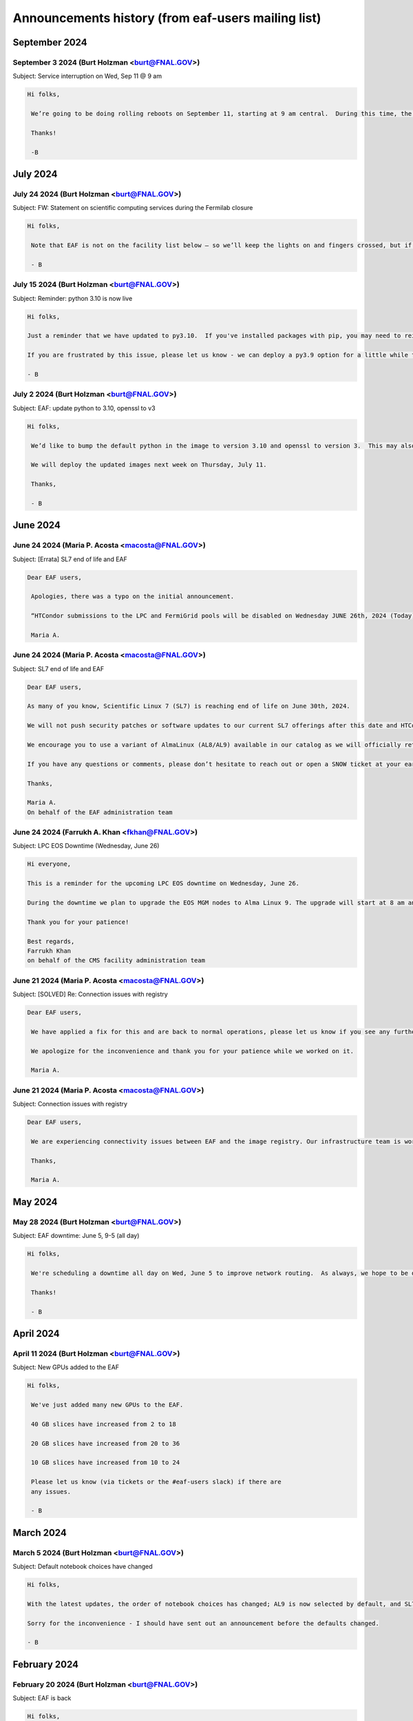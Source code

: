 ******************************
Announcements history (from eaf-users mailing list)
******************************

September 2024
=============

September 3 2024 (Burt Holzman <burt@FNAL.GOV>)
------------------------------------------
Subject: Service interruption on Wed, Sep 11 @ 9 am

.. code-block:: none

   Hi folks,

    We’re going to be doing rolling reboots on September 11, starting at 9 am central.  During this time, the pod hosting your notebook server may be restarted on another node (equivalent to stopping and restarting a server).  This may happen several times depending on where the pod migrates to so please save early and save often.
    
    Thanks!
    
    -B


July 2024
=============

July 24 2024 (Burt Holzman <burt@FNAL.GOV>)
------------------------------------------
Subject: FW: Statement on scientific computing services during the Fermilab closure

.. code-block:: none

   Hi folks,

    Note that EAF is not on the facility list below – so we’ll keep the lights on and fingers crossed, but if anything breaks we will not be looking at it until the lab closing/shutdown is over.
    
    - B


July 15 2024 (Burt Holzman <burt@FNAL.GOV>)
------------------------------------------
Subject: Reminder: python 3.10 is now live

.. code-block:: none 

    Hi folks,
    
    Just a reminder that we have updated to py3.10.  If you've installed packages with pip, you may need to reinstall them, since the old packages were installed in $HOME/.local/lib/python3.9, but python will look in $HOME/.local/lib/python3.10 by default now.
    
    If you are frustrated by this issue, please let us know - we can deploy a py3.9 option for a little while to help ease the transition.
    
    - B


July 2 2024 (Burt Holzman <burt@FNAL.GOV>)
------------------------------------------
Subject: EAF: update python to 3.10, openssl to v3

.. code-block:: none

   Hi folks,

    We’d like to bump the default python in the image to version 3.10 and openssl to version 3.  This may also bring along some minor version updates to packages.
    
    We will deploy the updated images next week on Thursday, July 11.
    
    Thanks,
    
    - B
      

June 2024
=============

June 24 2024 (Maria P. Acosta <macosta@FNAL.GOV>)
------------------------------------------
Subject: [Errata] SL7 end of life and EAF

.. code-block:: none

   Dear EAF users,

    Apologies, there was a typo on the initial announcement.
    
    “HTCondor submissions to the LPC and FermiGrid pools will be disabled on Wednesday JUNE 26th, 2024 (Today)”
    
    Maria A.


June 24 2024 (Maria P. Acosta <macosta@FNAL.GOV>)
------------------------------------------
Subject: SL7 end of life and EAF

.. code-block:: none

    Dear EAF users,
    
    As many of you know, Scientific Linux 7 (SL7) is reaching end of life on June 30th, 2024.
    
    We will not push security patches or software updates to our current SL7 offerings after this date and HTCondor submissions to the LPC and FermiGrid pools will be disabled on Wednesday July 26th, 2024. Please plan accordingly.
    
    We encourage you to use a variant of AlmaLinux (AL8/AL9) available in our catalog as we will officially retire our SL7 notebook offerings on July 15th 2024.
    
    If you have any questions or comments, please don’t hesitate to reach out or open a SNOW ticket at your earliest convenience.
    
    Thanks,
    
    Maria A.
    On behalf of the EAF administration team



June 24 2024 (Farrukh A. Khan <fkhan@FNAL.GOV>)
------------------------------------------
Subject: LPC EOS Downtime (Wednesday, June 26)

.. code-block:: none

    Hi everyone,

    This is a reminder for the upcoming LPC EOS downtime on Wednesday, June 26.
    
    During the downtime we plan to upgrade the EOS MGM nodes to Alma Linux 9. The upgrade will start at 8 am and is expected to last until 4 pm. EOS service will be unavailable during this time. Other services such as batch and interactives will remain unaffected.
    
    Thank you for your patience!
    
    Best regards,
    Farrukh Khan
    on behalf of the CMS facility administration team



June 21 2024 (Maria P. Acosta <macosta@FNAL.GOV>)
------------------------------------------
Subject: [SOLVED] Re: Connection issues with registry

.. code-block:: none

   Dear EAF users,

    We have applied a fix for this and are back to normal operations, please let us know if you see any further issues.
    
    We apologize for the inconvenience and thank you for your patience while we worked on it.
    
    Maria A.


June 21 2024 (Maria P. Acosta <macosta@FNAL.GOV>)
------------------------------------------
Subject: Connection issues with registry

.. code-block:: none

   Dear EAF users,

    We are experiencing connectivity issues between EAF and the image registry. Our infrastructure team is working hard to resolve this. We apologize for any inconvenience this may cause and will report back when the issue is sorted out.
    
    Thanks,
    
    Maria A.


May 2024
=============

May 28 2024 (Burt Holzman <burt@FNAL.GOV>)
------------------------------------------
Subject: EAF downtime: June 5, 9-5 (all day)

.. code-block:: none

   Hi folks,

    We're scheduling a downtime all day on Wed, June 5 to improve network routing.  As always, we hope to be done sooner than EOB, in which case we will let you know when the system will be available.
    
    Thanks!
    
    - B


April 2024
=============

April 11 2024 (Burt Holzman <burt@FNAL.GOV>)
------------------------------------------
Subject: New GPUs added to the EAF

.. code-block:: none

   Hi folks,

    We've just added many new GPUs to the EAF.
    
    40 GB slices have increased from 2 to 18
    
    20 GB slices have increased from 20 to 36
    
    10 GB slices have increased from 10 to 24
    
    Please let us know (via tickets or the #eaf-users slack) if there are
    any issues.
    
    - B


March 2024
=============

March 5 2024 (Burt Holzman <burt@FNAL.GOV>)
------------------------------------------
Subject: Default notebook choices have changed

.. code-block:: none

    Hi folks,

    With the latest updates, the order of notebook choices has changed; AL9 is now selected by default, and SL7 is further down in the drop down list.  We will also prioritize adding the notebook flavor and OS to the status bar.
    
    Sorry for the inconvenience - I should have sent out an announcement before the defaults changed.
    
    - B
    

February 2024
=============

February 20 2024 (Burt Holzman <burt@FNAL.GOV>)
------------------------------------------
Subject: EAF is back

.. code-block:: none

    Hi folks,
    
    The issues with the underlying storage were resolved, and the EAF should
    once again be available.  You may not need to restart any existing
    notebooks (but may need to rerun any cells that were running when the
    service was interrupted).
    
    - B

February 20 2024 (Burt Holzman <burt@FNAL.GOV>)
------------------------------------------
Subject: EAF currently unavailable

.. code-block:: none

   Hi folks,

    The storage cluster underlying the EAF is having issues this morning. It
    is being investigated and worked on, but for the time being, the login
    screen will display "service unavailable".  If you had notebooks open,
    running cells probably will be interrupted; it's also possible that we
    will need to reboot nodes.
    
    I'll send an update when we know more - we appreciate your patience and
    will get you back up as soon as we can.
    
    - B

February 16 2024 (Burt Holzman <burt@FNAL.GOV>)
------------------------------------------
Subject: /scratch temporarily unavailable; possible reboots on Monday at 10 am

.. code-block:: none

   Hi EAF users,

    Writes and reads are currently hanging to the /scratch filesystem. We
    will restart some services on Monday after 10 am; please save/checkpoint
    your work, since this may shut down your notebook.
    
    Thanks for your patience!
    
    - B


January 2024
=============

January 25 2024 (Burt Holzman <burt@FNAL.GOV>)
------------------------------------------
Subject: Removing old SL7/AL8/AL9 images

.. code-block:: none
   Hi everyone,

    Just a heads-up - it's been a month and we haven't received any reports
    of issues with the NEW images; shortly we'll reconfigure to remove the
    OLD option.
    
    Thanks for testing!
    
    - B


December 2024
=============

December 20 2023 (Burt Holzman <burt@FNAL.GOV>)
------------------------------------------
Subject: EAF: Service interruption: Jan 3 at 1 pm CST

.. code-block:: none
   Hi folks,

    We need to reboot the cluster nodes that serve the EAF. If you have an
    active server at that time, it should migrate and respawn - but all
    processes in the current server will be terminated -- meaning that all
    kernels/terminal processes will stop and you'll need to restart. Please
    plan accordingly - thanks!
    
    - B


December 20 2023 (Burt Holzman <burt@FNAL.GOV>)
------------------------------------------
Subject: EAF: New SL7, Alma8, Alma9 images - please test!

.. code-block:: none
   Hi folks,

    We just reconfigured the EAF with new SL7, Alma8, and Alma9 images. We
    refactored our build system in order to do this efficiently. It's
    possible during this process we missed including some software that you
    need; we'd appreciate if you could verify that the new SL7 image is
    working for you.
    To give you time to let us know if there's a problem, we are providing
    both the current/old and new SL7 images available on the server
    selection screen.
    
    The "OLD SL7" is what you've been using up until now.
    The "NEW SL7" is SL7 using our new build process.
    
    As always, drop us a line through the usual channels - servicenow
    tickets and/or the #eaf-users slack channel.  (If you need an invite to
    #eaf-users, send me an e-mail privately).
    
    - B


November 2023
=============

November 16 2023 (Burt Holzman <burt@FNAL.GOV>)
------------------------------------------
Subject: EAF: back to (nearly) full service

.. code-block:: none
   Hi folks,

    We now have all GPUs back in the EAF, monitoring working correctly, and
    CMS areas (nobackup, data, etc) mounted and responding correctly.
    Thanks again for your patience; please contact us if you see any
    remaining issues.
    - B


November 14 2023 (Burt Holzman <burt@FNAL.GOV>)
------------------------------------------
Subject: EAF back up with degraded services

.. code-block:: none

    Hi everyone,

    The EAF is again available, but with some degraded services:
    
       * GPU availability/monitoring is offline
       * Only half the GPUs are available
       * CMS NFS areas (scratch, data1-3) are not available
    
    We are continuing to work these issues.
    
    - B

November 14 2023 (Burt Holzman <burt@FNAL.GOV>)
------------------------------------------
Subject: EAF update: still in maintenance

.. code-block:: none
   Hi folks,

    We are making progress with the migration but are now working through
    some issues with mounting shared filesystems correctly.  I'll send an
    update before the end of the day - hopefully sooner.
    
    - B

November 13 2023 (Burt Holzman <burt@FNAL.GOV>)
------------------------------------------
Subject: Extending EAF downtime through tomorrow

.. code-block:: none
   Hi folks,

    Unfortunately, it's taking a lot longer than expected to sync files
    between the old and new subvolumes for EAF. Because of this, we're
    extending the downtime through tomorrow - I'll keep you posted and let
    you know as soon as we're open for business.
    
    Thanks for your patience,
    
    - B


November 10 2023 (Burt Holzman <burt@FNAL.GOV>)
------------------------------------------
Subject: 11/13 downtime reminder

.. code-block:: none

   Hi folks,
    
   Just a reminder that the EAF will be unavailable potentially all day
   (Fermilab time) on Monday.
    
    Thanks!
    - B


October 2023
=============

October 30 2023 (Burt Holzman <burt@FNAL.GOV>)
------------------------------------------
Subject: Upcoming degradation (11/3) and downtime (11/13) for EAF

.. code-block:: none

   Hi folks,


    We are in the long-overdue process of migrating to newer (faster, more
    reliable) infrastructure. Unfortunately, we need to migrate one of the
    GPU nodes ahead of time - which is half of the GPUs - in order to avoid
    an extended service outage when we migrate the rest of the system.
    
    11/3 (Friday): we stop scheduling new notebooks to the GPU node, but
    ones that are already running can keep running over the weekend.  I will
    send a mail to affected users on the cordoned node.
    
    11/6 (Monday): degraded GPU service: migration of the GPU node - any
    notebooks running there are terminated.
    
    11/13 (Monday): DOWNTIME: migration of the remainder of the EAF. The EAF
    will be unavailable all day.
    
    As always, we appreciate your patience, and we will strive to restore
    full service as quickly as possible.
    
    - B


October 2 2023 (Burt Holzman <burt@FNAL.GOV>)
------------------------------------------
Subject: Issues connecting to the EAF over wifi

.. code-block:: none

    Hi folks,

    There appears to be a network issue between the fgz wireless network and
    the EAF. A ticket with networking is being opened and we will let you
    know when it resolved. As a workaround, you should be able to still
    access the EAF via wired networking, as well as the solutions you would
    use when off-site (VPN or tunnelling).
    
    Thanks for your patience!
    
    - B


Subject: Re: Issues connecting to the EAF over wifi

.. code-block:: none

    And we're back!
    
    It turns out not to be a networking issue at all (sorry: networking 
    folks always get blamed first), but one of the infrastructure 
    controllers in failure mode.  For some reason (which we will 
    investigate), this led to a failure for some connections (but not all).
    
    As always we appreciate your patience.
    
    - B


August 2023
=============

August 11 2023 (Burt Holzman <burt@FNAL.GOV>)
------------------------------------------
Subject: Interruption in service: Aug 16, 9-12

.. code-block:: none

   Hi EAF users,

    There will be interruptions in service on Wednesday morning as we update
    certificates and switch the outgoing network gateway. We're hoping this
    is transparent, but I can't guarantee that - so please prepare for
    disruption to your work during that time.
    
    We will also move the work originally planned for Thursday (changing
    GIDs for some users) to occur during that timeframe as well.
    
    Thanks,
    - B


August 2 2023 (Maria P. Acosta <macosta@FNAL.GOV>)
------------------------------------------
Subject: Re: Changing GID assignment for EAF notebooks

.. code-block:: none

    Dear EAF users,

    Due to the end of summer internships being close, we will re-schedule this change for Thursday, August 17th.

    Maria A.


Subject: Changing GID assignment for EAF notebooks

.. code-block:: none

   Dear EAF users,

    On Thursday August 3rd, we will be rolling out a change that may impact file/user permissions. In order to stay consistent, we will be assigning your GID according to FERRY, our centralized user data source, depending on which notebook flavor you pick.
    
    The following group (GID) assignments are going to apply from now on:
    DUNE: dune (9010)
    CMS: us_cms (5063)
    FIFE/Astro: fnalgrid (9767)
    ACCEL-AI: accelai (8754)
    ACORN: accel (8776)
    
    Please note that this restricts the use of notebooks to VOs you are a member of but we don't expect any breaking changes to happen to your current home directories.
    
    For any questions/comments please email eaf_admins@fnal.gov or open a SNOW ticket.


July 2023
=============

July 31 2023 (Burt Holzman <burt@FNAL.GOV>)
------------------------------------------
Subject: EAF is back!

.. code-block:: none

    Hi folks,

    The underlying issue has been fixed and the EAF is available again.
    Sorry for the inconvenience!
    
    - B

Subject: EAF currently down

.. code-block:: none

    Hi folks,
    
    There was an infrastructure failure over the weekend that is affecting 
    access to the EAF. It is being worked on; I'll send an update to the 
    list when things are back.
    
    - B

July 14 2023 (Burt Holzman <burt@FNAL.GOV>)
------------------------------------------
Subject: EAF: PYTHONNOUSERSITE update

.. code-block:: none

   Hi EAF users,

    We know that the global setting of the PYTHONNOUSERSITE environment 
    variable has caused issues for some of you. In particular, if you have 
    installed python packages with "pip install --user", you may have 
    different behavior depending on how you're running (terminal launcher, 
    notebook with ipykernel, notebook with your own conda-installed kernel, 
    etc.)
    
    The solution we proposed here: 
    https://eafjupyter.readthedocs.io/en/latest/02_customization.html#pip
    only caught a subset of these cases.
    
    I came up with a better solution [1]; next week, we'll roll out a change 
    that will automatically include this fix, as well as update the 
    documentation.  If you'd like to test it ahead of time on our dev 
    cluster, please feel free to e-mail me off-list.
    
    Thanks,
    
    - B
    
    ---
    
    [1] On server start, we will check for the existence of the file 
    ~/.python_no_user_site_unset. If it does not exist, we will append
    
    export -n PYTHONNOUSERSITE
    export PATH=${PATH}:~/.local/bin
    
    to your ~/.bash_profile, and also create a python script in 
    ~/.ipython/default_profile/startup that has the same effect. Then we 
    will create ~/.python_no_user_site_unset so that we only do this once. 


June 2023
=============

Jun 1 2023 (Burt Holzman <burt@FNAL.GOV>)
------------------------------------------
Subject: Re: Setting PYTHONNOUSERSITE globally

.. code-block:: none

    Hi folks,

    This one fell through the cracks, but no longer! We will deploy
    PYTHONNOUSERSITE next week.  (In addition to the e-mail below [02/20], this is
    documented at
    https://eafjupyter.readthedocs.io/en/latest/02_customization.html#pip)
    
    - B

May 2023
=============

May 23 2023 (Burt Holzman <burt@FNAL.GOV>)
------------------------------------------
Subject: FYI: cosmetic changes to server selection screen

.. code-block:: none

    Hi folks,

    Just wanted to give you a heads-up - we're rolling out a cosmetic change
    to the server selection screen this afternoon; with the increasing
    complexity of the server types, we needed to add some pulldowns to make
    things more manageable.
    
    There may be a brief interruption to the server selection screen, but it
    should not disrupt your work.
    
    - B


May 9 2023 (Burt Holzman <burt@FNAL.GOV>)
------------------------------------------
Subject: Re: EAF downtime, Tuesday May 9

.. code-block:: none

   Hi folks,

   We've completed the work we had scheduled for today, so we're
   terminating the downtime early.  Please log in and let us know if you
   see any issues.
    
   - B



May 5 2023 (Burt Holzman <burt@FNAL.GOV>)
------------------------------------------
Subject: EAF downtime, Tuesday May 9

.. code-block:: none

    Hi EAF users!
    
    We're scheduling a downtime on Tuesday to reconfigure GPUs to better
    match demand - we will add another 40GB MiG slice and increase the
    number of 20GB MiG slices from 14 to 20. This will come at the expense
    of the less-used 10GB MiG slices, of course.
    
    This reconfiguration will reboot the GPU nodes, possibly multiple times;
    it is also possible that non-GPU worker nodes may also get rebooted.
    
    You may be able to work, but at your own risk - save early and save often!
    
    I will send an e-mail to the list when the downtime concludes - I'm
    cautiously optimistic it will not take the whole day.
    
    Thanks!
    
    - B

February 2023
=============

Feb 23 2023 (Burt Holzman <burt@FNAL.GOV>)
------------------------------------------
Subject: EAF downtime over: in degraded mode

.. code-block:: none

   Hi folks,

    We've finished the downtime, but have two ongoing issues:
    CMS data and scratch areas are currently unavailable (accessing them
    hangs forever). We are actively investigating.
    
    Some of the older CPU-only nodes are not configuring their networking
    properly. We've taken them out of the cluster for the time being.
    
    We'll keep you posted - particularly on the first issue.
    
    Thanks for your patience!
    
    - B


Feb 21 2023 (Burt Holzman <burt@FNAL.GOV>)
------------------------------------------
Subject: Setting PYTHONNOUSERSITE globally

.. code-block:: none

    Hi EAF users!
    
    We had an issue recently that exposed a problem in our environment.
    Users can install python libraries into their path (via pip install)
    that can conflict with Jupyter, which could prevent sessions from
    spawning. Even worse - at install-time, the libraries may not conflict,
    but if the image gets rebuilt/upgraded, that may no longer be the case.
    
    [This is only regarding packages installed with pip (which end up in
    $HOME/.local/lib/python3.9/site-packages); packages that users install
    via conda/mamba are fine.]
    
    I'd like to set PYTHONNOUSERSITE for all sessions by default; this would
    remove $HOME/.local/lib/python3.9/site-packages from the dynamically
    generated PYTHONPATH.
    
    This means that the user needs to manually unset the variable when
    accessing user-installed pip packages. For example, adding the following
    line to .bash_profile and ~/.preamble/global.sh would unset the variable
    for both terminal launchers and notebooks:
    
    export -n PYTHONNOUSERSITE
    
    Please let us know your thoughts and if you're interested in testing
    this configuration.
    
    - B


Feb 20 2023 (Burt Holzman <burt@FNAL.GOV>)
------------------------------------------

Subject: Downtime scheduled for Thu, Feb 23, 9-5 CST

.. code-block:: none

   Hi EAF users,

    This is the continuation of the previously postponed downtime to
    reconfigure our network stack; here's the message I sent previously:
    
    We're going to schedule a downtime for the EAF all day on Thursday.
    Thanks to your feedback, we've noticed that the current configuration
    incurs a huge network overhead on the faster (100 Gbit) nodes.
    Unfortunately, changing this configuration will be disruptive.
    
    The facility may appear to be available during this time, but be aware
    that your notebook/server pod may disappear at any point.  I'll send out
    an all-clear if the work finishes early.
    - B


January 2023
============

Jan 23 2023 (Burt Holzman <burt@FNAL.GOV>)
------------------------------------------

Subject: **POSTPONED** Re: Downtime scheduled for Wed, 25 Jan 2023 9-5 CST

.. code-block:: none

    Hi folks,
    
    We're not quite ready yet to do this work - we've seen some issues with
    the reconfigured network that we want to understand better before
    pushing this to production.
    
    We do have a minor service interruption that will still go forward on
    Wednesday: we will reboot one of the GPU servers on Wednesday to
    reconfigure it with a wider MiG slot (4 vGPU / 40 GB).  If you have a
    GPU server open on Wednesday and you're unlucky enough to be on the
    rebooted server, you may need to restart.
    
    The Triton inference server should scale down instances appropriately
    during the reboot, so active inference jobs may see a brief decrease in
    performance.
    
    I'll send out an updated scheduled downtime for the network
    reconfiguration at a later date.
    
    Thanks,
    
    - B


Jan 17 2023 (Burt Holzman <burt@FNAL.GOV>)
------------------------------------------

Subject: Downtime scheduled for Wed, 25 Jan 2023 9-5 CST

.. code-block:: none

    Hi EAF users,
    
    We're going to schedule a downtime for the EAF all day on Wednesday. 
    Thanks to your feedback, we've noticed that the current configuration 
    incurs a huge network overhead on the faster (100 Gbit) nodes. 
    Unfortunately, changing this configuration will be disruptive.
    
    The facility may appear to be available during this time, but be aware 
    that your notebook/server pod may disappear at any point.  I'll send out 
    an all-clear if the work finishes early.
    
    - B

